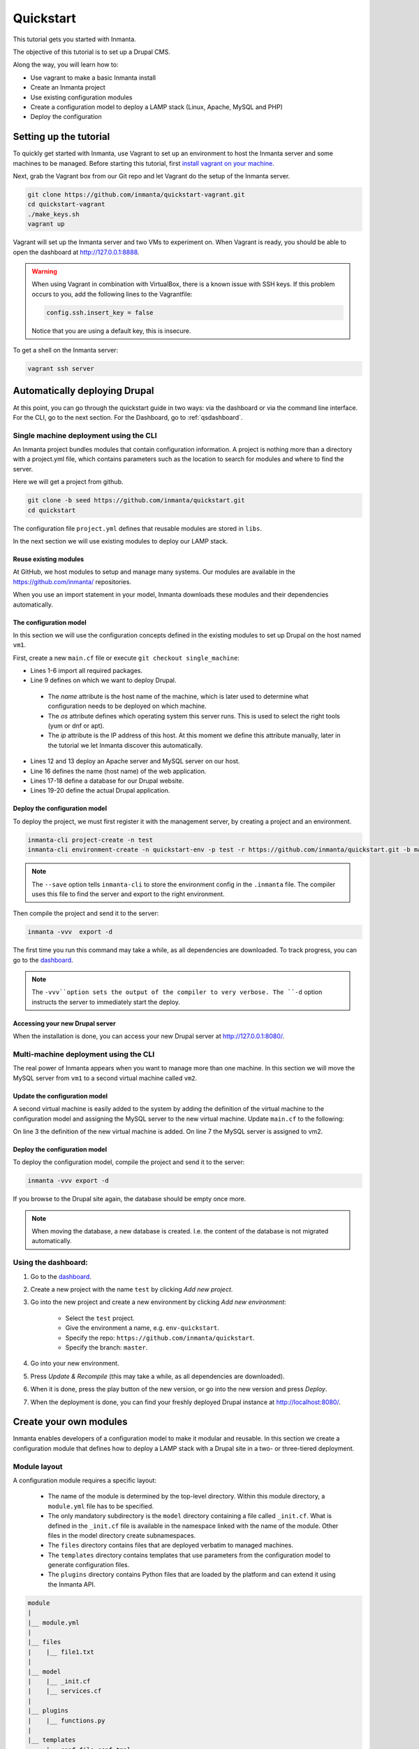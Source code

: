 .. vim: spell

Quickstart
***************

This tutorial gets you started with Inmanta. 

The objective of this tutorial is to set up a Drupal CMS.  

Along the way, you will learn how to:

* Use vagrant to make a basic Inmanta install
* Create an Inmanta project
* Use existing configuration modules
* Create a configuration model to deploy a LAMP stack (Linux, Apache, MySQL and PHP)
* Deploy the configuration

Setting up the tutorial
_________________________

To quickly get started with Inmanta, use Vagrant to set up an environment to host the Inmanta server and some machines to be managed. Before starting this tutorial, first `install vagrant on your machine <https://www.vagrantup.com/docs/installation/>`_. 

 
Next, grab the Vagrant box from our Git repo and let Vagrant do the setup of the Inmanta server.

.. code-block:: sh

    git clone https://github.com/inmanta/quickstart-vagrant.git
    cd quickstart-vagrant
    ./make_keys.sh
    vagrant up
    
Vagrant will set up the Inmanta server and two VMs to experiment on. 
When Vagrant is ready, you should be able to open the dashboard at http://127.0.0.1:8888.

.. warning::
    
    When using Vagrant in combination with VirtualBox, there is a known issue with SSH keys. 
    If this problem occurs to you, add the following lines to the Vagrantfile:
    
    .. code-block:: sh
    
        config.ssh.insert_key = false
        
    Notice that you are using a default key, this is insecure.

To get a shell on the Inmanta server:

.. code-block:: sh

    vagrant ssh server
    

Automatically deploying Drupal
_______________________________
    
At this point, you can go through the quickstart guide in two ways: via the dashboard or via the command line interface.
For the CLI, go to the next section. For the Dashboard, go to :ref:`qsdashboard`.



.. _cli:

Single machine deployment using the CLI
=======================================

An Inmanta project bundles modules that contain configuration information. A project is nothing more
than a directory with a project.yml file, which contains parameters such as the location to search for
modules and where to find the server. 

Here we will get a project from github.

.. code-block:: sh

    git clone -b seed https://github.com/inmanta/quickstart.git
    cd quickstart

    
The configuration file ``project.yml`` defines that reusable modules are stored in ``libs``. 

In the next section we will use existing modules to deploy our LAMP stack.

Reuse existing modules
------------------------------

At GitHub, we host modules to setup and manage many systems. Our modules are available in the https://github.com/inmanta/ repositories.

When you use an import statement in your model, Inmanta downloads these modules and their dependencies automatically. 


The configuration model
------------------------------

In this section we will use the configuration concepts defined in the existing modules to set up Drupal on the host named ``vm1``.

First, create a new ``main.cf`` file or execute ``git checkout single_machine``:

.. code-block:: ruby
    :linenos:

    import ip
    import redhat
    import apache
    import mysql
    import web
    import drupal

    # define the machine we want to deploy Drupal on
    vm1=ip::Host(name="vm1", os=redhat::fedora23, ip="192.168.33.101")

    # add a mysql and apache http server
    web_server=apache::Server(host=vm1)
    mysql_server=mysql::Server(host=vm1)

    # deploy drupal in that virtual host
    name=web::Alias(hostname="localhost")
    db=mysql::Database(server=mysql_server, name="drupal_test", user="drupal_test",
                       password="Str0ng-P433w0rd")
    drupal::Application(name=name, container=web_server, database=db, admin_user="admin",
                        admin_password="test", admin_email="admin@example.com", site_name="localhost")


* Lines 1-6 import all required packages.  
* Line 9 defines on which we want to deploy Drupal. 

 * The *name* attribute is the host name of the machine, which is later used to determine what configuration needs to be deployed on which machine. 
 * The *os* attribute defines which operating system this server runs. This is used to select the right tools (yum or dnf or apt).
 * The *ip* attribute is the IP address of this host. At this moment we define this attribute manually, later in the tutorial we let Inmanta discover this automatically.

* Lines 12 and 13 deploy an Apache server and MySQL server on our host.
* Line 16 defines the name (host name) of the web application.
* Lines 17-18 define a database for our Drupal website.
* Lines 19-20 define the actual Drupal application.



Deploy the configuration model
-------------------------------

To deploy the project, we must first register it with the management server, by creating a project and an environment. 

.. code-block:: sh

    inmanta-cli project-create -n test
    inmanta-cli environment-create -n quickstart-env -p test -r https://github.com/inmanta/quickstart.git -b master --save
    
.. note::

	The ``--save`` option tells ``inmanta-cli`` to store the environment config in the ``.inmanta`` file. The compiler uses this file to find the server and export to the right environment.
	
Then compile the project and send it to the server:

.. code-block:: sh 

    inmanta -vvv  export -d
    
The first time you run this command may take a while, as all dependencies are downloaded.  
To track progress, you can go to the `dashboard <http://127.0.0.1:8888>`_.

.. note:: 

    The ``-vvv``option sets the output of the compiler to very verbose.
    The ``-d`` option instructs the server to immediately start the deploy. 

Accessing your new Drupal server
----------------------------------

When the installation is done, you can access your new Drupal server at `http://127.0.0.1:8080/ <http://127.0.0.1:8080/>`_.


Multi-machine deployment using the CLI
=======================================

The real power of Inmanta appears when you want to manage more than one machine. In this section we will
move the MySQL server from ``vm1`` to a second virtual machine called ``vm2``.


Update the configuration model
------------------------------

A second virtual machine is easily added to the system by adding the definition
of the virtual machine to the configuration model and assigning the MySQL server
to the new virtual machine. Update ``main.cf`` to the following:

.. code-block:: ruby
    :linenos:

    # define the machine we want to deploy Drupal on
    vm1=ip::Host(name="vm1", os=redhat::fedora23, ip="192.168.33.101")
    vm2=ip::Host(name="vm2", os=redhat::fedora23, ip="192.168.33.102")

    # add a mysql and apache http server
    web_server=apache::Server(host=vm1)
    mysql_server=mysql::Server(host=vm2)

    # deploy drupal in that virtual host
    name=web::Alias(hostname="localhost")
    db=mysql::Database(server=mysql_server, name="drupal_test", user="drupal_test",
                       password="Str0ng-P433w0rd")
    drupal::Application(name=name, container=web_server, database=db, admin_user="admin",
                        admin_password="test", admin_email="admin@example.com", site_name="localhost")

On line 3 the definition of the new virtual machine is added. On line 7 the
MySQL server is assigned to vm2.

Deploy the configuration model
------------------------------

To deploy the configuration model, compile the project and send it to the server:

.. code-block:: sh 

    inmanta -vvv export -d


If you browse to the Drupal site again, the database should be empty once more. 

.. note::
    
    When moving the database, a new database is created. I.e. the content of the database is not migrated automatically.


.. _qsdashboard:

Using the dashboard:
==========================

#. Go to the `dashboard <http://127.0.0.1:8888>`_.
#. Create a new project with the name ``test`` by clicking *Add new project*.
#. Go into the new project and create a new environment by clicking *Add new environment*:

    * Select the ``test`` project.
    * Give the environment a name, e.g. ``env-quickstart``.
    * Specify the repo: ``https://github.com/inmanta/quickstart``.
    * Specify the branch: ``master``.
    
#. Go into your new environment.
#. Press *Update & Recompile* (this may take a while, as all dependencies are downloaded).
#. When it is done, press the play button of the new version, or go into the new version and press *Deploy*.
#. When the deployment is done, you can find your freshly deployed Drupal instance at `http://localhost:8080/ <http://localhost:8080/>`_.


Create your own modules
_______________________

Inmanta enables developers of a configuration model to make it modular and
reusable. In this section we create a configuration module that defines how to
deploy a LAMP stack with a Drupal site in a two- or three-tiered deployment.

Module layout
==========================
A configuration module requires a specific layout:

    * The name of the module is determined by the top-level directory. Within this
      module directory, a ``module.yml`` file has to be specified.
    * The only mandatory subdirectory is the ``model`` directory containing a file
      called ``_init.cf``. What is defined in the ``_init.cf`` file is available in the namespace linked with
      the name of the module. Other files in the model directory create subnamespaces.
    * The ``files`` directory contains files that are deployed verbatim to managed
      machines.
    * The ``templates`` directory contains templates that use parameters from the
      configuration model to generate configuration files.
    * The ``plugins`` directory contains Python files that are loaded by the platform and can
      extend it using the Inmanta API.


.. code-block:: sh

    module
    |
    |__ module.yml
    |
    |__ files
    |    |__ file1.txt
    |
    |__ model
    |    |__ _init.cf
    |    |__ services.cf
    |
    |__ plugins
    |    |__ functions.py
    |
    |__ templates
         |__ conf_file.conf.tmpl


We will create our custom module in the ``libs`` directory of the quickstart project. Our new module
will be called *lamp*, and we require the ``_init.cf`` file (in the ``model`` subdirectory) and
the ``module.yml`` file to have a valid Inmanta module.
The following commands create all directories and files to develop a full-featured module:

.. code-block:: sh

    cd ~/quickstart/libs
    mkdir {lamp,lamp/model}
    touch lamp/model/_init.cf
    touch lamp/module.yml

Next, edit the ``lamp/module.yml`` file and add meta-data to it:

.. code-block:: yaml

    name: lamp
    license: Apache 2.0
    version: 0.1


Configuration model
==========================

In ``lamp/model/_init.cf`` we define the configuration model that defines the *lamp*
configuration module.

.. code-block:: ruby
    :linenos:

    import ip
    import apache
    import mysql
    import web
    import drupal
    
    entity DrupalStack:
        string hostname
        string admin_user
        string admin_password
        string admin_email
        string site_name
    end

    index DrupalStack(hostname)

    ip::Host webhost [1] -- [0:1] DrupalStack drupal_stack_webhost
    ip::Host mysqlhost [1] -- [0:1] DrupalStack drupal_stack_mysqlhost

    implementation drupalStackImplementation for DrupalStack:
        # add a mysql and apache http server
        web_server=apache::Server(host=webhost)
        mysql_server=mysql::Server(host=mysqlhost)

        # deploy drupal in that virtual host
        name=web::Alias(hostname=hostname)
        db=mysql::Database(server=mysql_server, name="drupal_test", user="drupal_test",
                           password="Str0ng-P433w0rd")
        drupal::Application(name=name, container=web_server, database=db, admin_user=admin_user,
                            admin_password=admin_password, admin_email=admin_email, site_name=site_name)
    end

    implement DrupalStack using drupalStackImplementation

* Lines 1 to 7 define an entity which is the definition of a *concept* in the configuration model. On lines 2 and 6, typed attributes are defined which we can later on use in the implementation of an entity instance.
* Line 9 defines that *hostname* is an identifying attribute for instances of the DrupalStack entity. This also means that all instances of DrupalStack need to have a unique *hostname* attribute.
* Lines 11 and 12 define a relation between a Host and our DrupalStack entity. The first relation reads as follows:

    * Each DrupalStack instance has exactly one ip::Host instance that is available
      in the webhost attribute.
    * Each ip::Host has zero or one DrupalStack instances that use the host as a
      webserver. The DrupalStack instance is available in the drupal_stack_webhost attribute.

* On lines 14 to 25 an implementation is defined that provides a refinement of the DrupalStack entity. It encapsulates the configuration of a LAMP stack behind the interface of the entity by defining DrupalStack in function of other entities, which on their turn do the same. Inside the implementation the attributes and relations of the entity are available as variables. 
* On line 27, the *implement* statement links the implementation to the entity.

The composition
==========================

With our new LAMP module we can reduce the amount of required configuration code in the ``main.cf`` file
by using more *reusable* configuration code. Only three lines of site-specific configuration code are
required.

.. code-block:: ruby
    :linenos:
    
    import ip
    import redhat
    import lamp
    
    # define the machine we want to deploy Drupal on
    vm1=ip::Host(name="vm1", os=redhat::fedora23, ip="192.168.33.101")
    vm2=ip::Host(name="vm2", os=redhat::fedora23, ip="192.168.33.102")

    lamp::DrupalStack(webhost=vm1, mysqlhost=vm2, hostname="localhost", admin_user="admin",
                      admin_password="test", admin_email="admin@example.com", site_name="localhost")


Deploy the changes
==========================

Deploy the changes as before and nothing should change because it generates exactly the same
configuration.

.. code-block:: sh

    inmanta -vvv export -d


Next steps
___________________

:doc:`guides`

